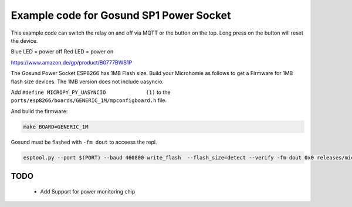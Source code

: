 ========================================
Example code for Gosund SP1 Power Socket
========================================

This example code can switch the relay on and off via MQTT or the button on the top. Long press on the button will reset the device.

Blue LED = power off
Red LED = power on

https://www.amazon.de/gp/product/B0777BWS1P

The Gosund Power Socket ESP8266 has 1MB Flash size. Build your Microhomie as follows to get a Firmware for 1MB flash size devices. The 1MB version does not include uasyncio.

Add ``#define MICROPY_PY_UASYNCIO             (1)`` to the ``ports/esp8266/boards/GENERIC_1M/mpconfigboard.h`` file.

And build the firmware:

.. code-block:: shell

    make BOARD=GENERIC_1M


Gosund must be flashed with ``-fm dout`` to acceess the repl.

.. code-block:: shell

    esptool.py --port $(PORT) --baud 460800 write_flash  --flash_size=detect --verify -fm dout 0x0 releases/microhomie-esp8266-vX.X.X.bin


TODO
----

 * Add Support for power monitoring chip
